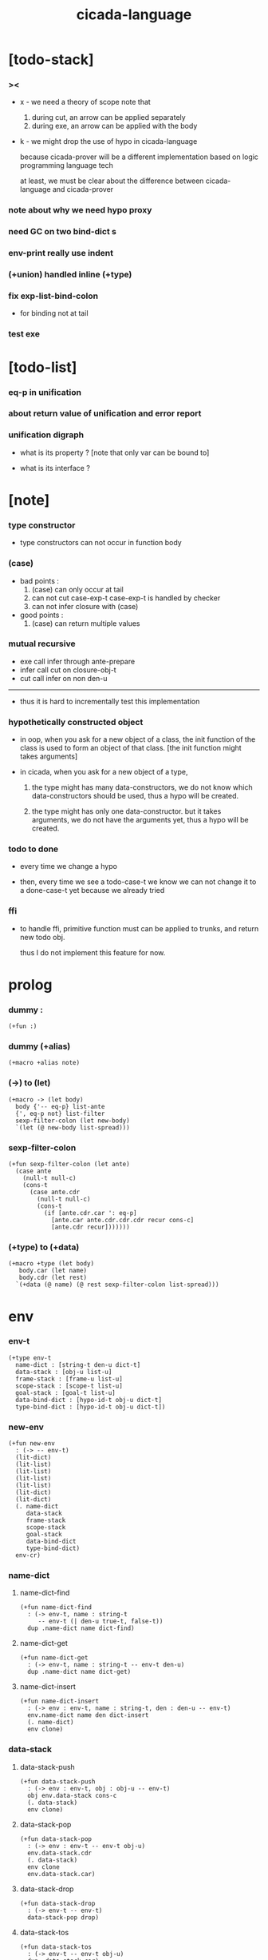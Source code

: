 #+property: tangle cicada-script.cs
#+title: cicada-language

* [todo-stack]

*** ><

    - x -
      we need a theory of scope
      note that
      1. during cut, an arrow can be applied separately
      2. during exe, an arrow can be applied with the body

    - k -
      we might drop the use of hypo in cicada-language

      because cicada-prover will be a different implementation
      based on logic programming language tech

      at least,
      we must be clear about the difference
      between cicada-language and cicada-prover

*** note about why we need hypo proxy

*** need GC on two bind-dict s

*** env-print really use indent

*** (+union) handled inline (+type)

*** fix exp-list-bind-colon

    - for binding not at tail

*** test exe

* [todo-list]

*** eq-p in unification

*** about return value of unification and error report

*** unification digraph

    - what is its property ?
      [note that only var can be bound to]

    - what is its interface ?

* [note]

*** type constructor

    - type constructors can not occur in function body

*** (case)

    - bad points :
      1. (case) can only occur at tail
      2. can not cut case-exp-t
         case-exp-t is handled by checker
      3. can not infer closure with (case)

    - good points :
      1. (case) can return multiple values

*** mutual recursive

    - exe call infer through ante-prepare
    - infer call cut on closure-obj-t
    - cut call infer on non den-u

    ------

    - thus it is hard to incrementally test this implementation

*** hypothetically constructed object

    - in oop,
      when you ask for a new object of a class,
      the init function of the class is used
      to form an object of that class.
      [the init function might takes arguments]

    - in cicada,
      when you ask for a new object of a type,

      1. the type might has many data-constructors,
         we do not know
         which data-constructors should be used,
         thus a hypo will be created.

      2. the type might has only one data-constructor.
         but it takes arguments,
         we do not have the arguments yet,
         thus a hypo will be created.

*** todo to done

    - every time we change a hypo

    - then, every time we see a todo-case-t
      we know we can not change it to a done-case-t yet
      because we already tried

*** ffi

    - to handle ffi,
      primitive function must can be applied to trunks,
      and return new todo obj.

      thus I do not implement this feature for now.

* prolog

*** dummy :

    #+begin_src cicada
    (+fun :)
    #+end_src

*** dummy (+alias)

    #+begin_src cicada
    (+macro +alias note)
    #+end_src

*** (->) to (let)

    #+begin_src cicada
    (+macro -> (let body)
      body {'-- eq-p} list-ante
      {', eq-p not} list-filter
      sexp-filter-colon (let new-body)
      `(let (@ new-body list-spread)))
    #+end_src

*** sexp-filter-colon

    #+begin_src cicada
    (+fun sexp-filter-colon (let ante)
      (case ante
        (null-t null-c)
        (cons-t
          (case ante.cdr
            (null-t null-c)
            (cons-t
              (if [ante.cdr.car ': eq-p]
                [ante.car ante.cdr.cdr.cdr recur cons-c]
                [ante.cdr recur]))))))
    #+end_src

*** (+type) to (+data)

    #+begin_src cicada
    (+macro +type (let body)
       body.car (let name)
       body.cdr (let rest)
      `(+data (@ name) (@ rest sexp-filter-colon list-spread)))
    #+end_src

* env

*** env-t

    #+begin_src cicada
    (+type env-t
      name-dict : [string-t den-u dict-t]
      data-stack : [obj-u list-u]
      frame-stack : [frame-u list-u]
      scope-stack : [scope-t list-u]
      goal-stack : [goal-t list-u]
      data-bind-dict : [hypo-id-t obj-u dict-t]
      type-bind-dict : [hypo-id-t obj-u dict-t])
    #+end_src

*** new-env

    #+begin_src cicada
    (+fun new-env
      : (-> -- env-t)
      (lit-dict)
      (lit-list)
      (lit-list)
      (lit-list)
      (lit-list)
      (lit-dict)
      (lit-dict)
      (. name-dict
         data-stack
         frame-stack
         scope-stack
         goal-stack
         data-bind-dict
         type-bind-dict)
      env-cr)
    #+end_src

*** name-dict

***** name-dict-find

      #+begin_src cicada
      (+fun name-dict-find
        : (-> env-t, name : string-t
           -- env-t (| den-u true-t, false-t))
        dup .name-dict name dict-find)
      #+end_src

***** name-dict-get

      #+begin_src cicada
      (+fun name-dict-get
        : (-> env-t, name : string-t -- env-t den-u)
        dup .name-dict name dict-get)
      #+end_src

***** name-dict-insert

      #+begin_src cicada
      (+fun name-dict-insert
        : (-> env : env-t, name : string-t, den : den-u -- env-t)
        env.name-dict name den dict-insert
        (. name-dict)
        env clone)
      #+end_src

*** data-stack

***** data-stack-push

      #+begin_src cicada
      (+fun data-stack-push
        : (-> env : env-t, obj : obj-u -- env-t)
        obj env.data-stack cons-c
        (. data-stack)
        env clone)
      #+end_src

***** data-stack-pop

      #+begin_src cicada
      (+fun data-stack-pop
        : (-> env : env-t -- env-t obj-u)
        env.data-stack.cdr
        (. data-stack)
        env clone
        env.data-stack.car)
      #+end_src

***** data-stack-drop

      #+begin_src cicada
      (+fun data-stack-drop
        : (-> env-t -- env-t)
        data-stack-pop drop)
      #+end_src

***** data-stack-tos

      #+begin_src cicada
      (+fun data-stack-tos
        : (-> env-t -- env-t obj-u)
        dup .data-stack.car)
      #+end_src

***** data-stack-n-pop

      #+begin_src cicada
      (+fun data-stack-n-pop
        : (-> env-t, number-t
           -- env-t, obj-u list-u)
        null-c data-stack-n-pop-to-list)

      (+fun data-stack-n-pop-to-list
        : (-> env-t, n : number-t, list : [obj-u list-u]
           -- env-t, obj-u list-u)
        (if [n 0 lteq-p]
          list
          [data-stack-pop list cons-c
           n dec swap recur]))
      #+end_src

***** data-stack-list-push

      #+begin_src cicada
      (+fun data-stack-list-push
        : (-> env-t, list : [obj-u list-u]
           -- env-t)
        (case list
          (null-t)
          (cons-t
            list.car data-stack-push
            list.cdr recur)))
      #+end_src

*** frame-stack

***** frame-stack-push

      #+begin_src cicada
      (+fun frame-stack-push
        : (-> env : env-t, frame : frame-u -- env-t)
        frame env.frame-stack cons-c
        (. frame-stack)
        env clone)
      #+end_src

***** frame-stack-pop

      #+begin_src cicada
      (+fun frame-stack-pop
        : (-> env : env-t -- env-t frame-u)
        env.frame-stack.cdr
        (. frame-stack)
        env clone
        env.frame-stack.car)
      #+end_src

***** frame-stack-drop

      #+begin_src cicada
      (+fun frame-stack-drop
        : (-> env-t -- env-t)
        frame-stack-pop drop)
      #+end_src

***** frame-stack-tos

      #+begin_src cicada
      (+fun frame-stack-tos
        : (-> env-t -- env-t frame-u)
        dup .frame-stack.car)
      #+end_src

*** frame

***** frame-u

      #+begin_src cicada
      (+union frame-u
        scoping-frame-t
        simple-frame-t)
      #+end_src

***** scoping-frame-t

      #+begin_src cicada
      (+type scoping-frame-t
        body-exp-list : [exp-u list-u]
        index : number-t)
      #+end_src

***** new-scoping-frame

      #+begin_src cicada
      (+fun new-scoping-frame
        : (-> body-exp-list : [exp-u list-u] -- scoping-frame-t)
        body-exp-list 0
        (. body-exp-list index)
        scoping-frame-cr)
      #+end_src

***** simple-frame-t

      #+begin_src cicada
      (+type simple-frame-t
        body-exp-list : [exp-u list-u]
        index : number-t)
      #+end_src

***** new-simple-frame

      #+begin_src cicada
      (+fun new-simple-frame
        : (-> body-exp-list : [exp-u list-u] -- simple-frame-t)
        body-exp-list 0
        (. body-exp-list index)
        simple-frame-cr)
      #+end_src

***** top-frame-finished-p

      #+begin_src cicada
      (+fun top-frame-finished-p
        : (-> env-t -- env-t bool-u)
        frame-stack-tos (let frame)
        frame.index frame.body-exp-list list-length eq-p)
      #+end_src

***** top-frame-next-exp

      #+begin_src cicada
      (+fun top-frame-next-exp
        : (-> env-t -- env-t exp-u)
        frame-stack-pop (let frame)
        frame.index inc
        (. index)
        frame clone
        frame-stack-push
        frame.body-exp-list frame.index list-ref)
      #+end_src

*** scope-stack

***** scope-stack-push

      #+begin_src cicada
      (+fun scope-stack-push
        : (-> env : env-t
              scope : scope-t
           -- env-t)
        scope env.scope-stack cons-c
        (. scope-stack)
        env clone)
      #+end_src

***** scope-stack-pop

      #+begin_src cicada
      (+fun scope-stack-pop
        : (-> env : env-t -- env-t scope-t)
        env.scope-stack.cdr
        (. scope-stack)
        env clone
        env.scope-stack.car)
      #+end_src

***** scope-stack-drop

      #+begin_src cicada
      (+fun scope-stack-drop
        : (-> env-t -- env-t)
        scope-stack-pop drop)
      #+end_src

***** scope-stack-tos

      #+begin_src cicada
      (+fun scope-stack-tos
        : (-> env-t -- env-t scope-t)
        dup .scope-stack.car)
      #+end_src

***** scope-stack-empty-p

      #+begin_src cicada
      (+fun scope-stack-empty-p
        : (-> env-t -- env-t bool-u)
        dup .scope-stack null-p)
      #+end_src

*** scope

***** scope-t

      #+begin_src cicada
      (+alias scope-t [string-t obj-u dict-t])
      #+end_src

***** new-scope

      #+begin_src cicada
      (+fun new-scope
        : (-> -- scope-t)
        (lit-dict))
      #+end_src

***** scope-get

      #+begin_src cicada
      (+fun scope-get
        : (-> scope-t
              string-t
           -- obj-u)
        dict-get)
      #+end_src

***** current-scope-get

      #+begin_src cicada
      (+fun current-scope-get
        : (-> env-t
              name : string-t
           -- env-t
              obj-u)
        scope-stack-tos name scope-get)
      #+end_src

***** scope-find

      #+begin_src cicada
      (+fun scope-find
        : (-> scope-t
              string-t
           -- (| obj-u true-t, false-t))
        dict-find)
      #+end_src

***** current-scope-find

      #+begin_src cicada
      (+fun current-scope-find
        : (-> env-t
              name : string-t
           -- env-t
              (| obj-u true-t, false-t))
        (if scope-stack-empty-p
          [false-c]
          [scope-stack-tos
           name scope-find]))
      #+end_src

***** scope-insert

      #+begin_src cicada
      (+fun scope-insert
        : (-> scope-t
              name : string-t
              obj : obj-u
           -- scope-t)
        name obj dict-insert)
      #+end_src

***** current-scope-insert

      #+begin_src cicada
      (+fun current-scope-insert
        : (-> env-t
              name : string-t
              obj : obj-u
           -- env-t)
        scope-stack-pop
        name obj scope-insert
        scope-stack-push)
      #+end_src

*** >< goal-stack

*** data-bind-dict

***** data-bind-dict-find

      #+begin_src cicada
      (+fun data-bind-dict-find
        : (-> env-t, hypo-id : hypo-id-t
           -- env-t (| obj-u true-t, false-t))
        dup .data-bind-dict hypo-id dict-find)
      #+end_src

***** data-bind-dict-insert

      #+begin_src cicada
      (+fun data-bind-dict-insert
        : (-> env : env-t
              hypo-id : hypo-id-t
              obj : obj-u
           -- env-t)
        env.data-bind-dict hypo-id obj dict-insert
        (. data-bind-dict)
        env clone)
      #+end_src

*** type-bind-dict

***** type-bind-dict-find

      #+begin_src cicada
      (+fun type-bind-dict-find
        : (-> env-t, hypo-id : hypo-id-t
           -- env-t (| obj-u true-t, false-t))
        dup .type-bind-dict hypo-id dict-find)
      #+end_src

***** type-bind-dict-insert

      #+begin_src cicada
      (+fun type-bind-dict-insert
        : (-> env : env-t
              hypo-id : hypo-id-t
              obj : obj-u
           -- env-t)
        env.type-bind-dict hypo-id obj dict-insert
        (. type-bind-dict)
        env clone)
      #+end_src

*** hypo-bind-dict

***** hypo-bind-dict-find

      #+begin_src cicada
      (+fun hypo-bind-dict-find
        : (-> env-t
              hypo : (| data-hypo-t, type-hypo-t)
           -- env-t
              (| obj-u true-t, false-t))
        (case hypo
          (data-hypo-t hypo.id data-bind-dict-find)
          (type-hypo-t hypo.id type-bind-dict-find)))
      #+end_src

***** hypo-bind-dict-insert

      #+begin_src cicada
      (+fun hypo-bind-dict-insert
        : (-> env-t
              hypo : (| data-hypo-t, type-hypo-t)
              obj : obj-u
           -- env-t)
        (case hypo
          (data-hypo-t hypo.id obj data-bind-dict-insert)
          (type-hypo-t hypo.id obj type-bind-dict-insert)))
      #+end_src

* exp

*** exp-u

    #+begin_src cicada
    (+union exp-u
      call-exp-t
      let-exp-t
      closure-exp-t
      arrow-exp-t
      apply-exp-t
      case-exp-t
      field-exp-t
      colon-exp-t
      double-colon-exp-t
      comma-exp-t
      type-tt-exp-t)
    #+end_src

*** call-exp-t

    #+begin_src cicada
    (+type call-exp-t
      name : string-t)
    #+end_src

*** let-exp-t

    #+begin_src cicada
    (+type let-exp-t
      name-list : [string-t list-u])
    #+end_src

*** closure-exp-t

    #+begin_src cicada
    (+type closure-exp-t
      body-exp-list : [exp-u list-u])
    #+end_src

*** arrow-exp-t

    #+begin_src cicada
    (+type arrow-exp-t
      ante-exp-list : [exp-u list-u]
      succ-exp-list : [exp-u list-u])
    #+end_src

*** apply-exp-t

    #+begin_src cicada
    (+type apply-exp-t)
    #+end_src

*** case-exp-t

    #+begin_src cicada
    (+type case-exp-t
      arg-exp-list : [exp-u list-u]
      closure-exp-dict : [string-t closure-exp-t dict-t])
    #+end_src

*** field-exp-t

    #+begin_src cicada
    (+type field-exp-t
      field-name : string-t)
    #+end_src

*** colon-exp-t

    #+begin_src cicada
    (+type colon-exp-t
      name : string-t
      type-exp-list : [exp-u list-u])
    #+end_src

*** double-colon-exp-t

    #+begin_src cicada
    (+type double-colon-exp-t
      name : string-t
      type-exp-list : [exp-u list-u])
    #+end_src

*** comma-exp-t

    #+begin_src cicada
    (+type comma-exp-t)
    #+end_src

*** type-tt-exp-t

    #+begin_src cicada
    (+type type-tt-exp-t)
    #+end_src

* den

*** den-u

    #+begin_src cicada
    (+union den-u
      fun-den-t
      data-cons-den-t
      type-cons-den-t
      union-cons-den-t)
    #+end_src

*** fun-den-t

    #+begin_src cicada
    (+type fun-den-t
      name : string-t
      type-arrow-exp : arrow-exp-t
      body-exp-list : [exp-u list-u])
    #+end_src

*** data-cons-den-t

    #+begin_src cicada
    (+type data-cons-den-t
      name : string-t
      type-arrow-exp : arrow-exp-t
      cons-arrow-exp : arrow-exp-t)
    #+end_src

*** type-cons-den-t

    #+begin_src cicada
    (+type type-cons-den-t
      name : string-t
      type-arrow-exp : arrow-exp-t
      cons-arrow-exp : arrow-exp-t)
    #+end_src

*** union-cons-den-t

    #+begin_src cicada
    (+type union-cons-den-t
      name : string-t
      type-arrow-exp : arrow-exp-t
      sub-name-list : [string-t list-u])
    #+end_src

* obj

*** obj-u

    #+begin_src cicada
    (+union obj-u
      data-obj-t data-type-t
      union-type-t
      type-type-t
      closure-obj-t arrow-type-t
      data-hypo-t type-hypo-t)
    #+end_src

*** data-obj-t

    #+begin_src cicada
    (+type data-obj-t
      data-type : data-type-t
      field-obj-dict : [string-t obj-u dict-t])
    #+end_src

*** data-type-t

    #+begin_src cicada
    (+type data-type-t
      name : string-t
      field-obj-dict : [string-t obj-u dict-t])
    #+end_src

*** union-type-t

    #+begin_src cicada
    (+type union-type-t
      name : string-t
      field-obj-dict : [string-t obj-u dict-t])
    #+end_src

*** type-type-t

    #+begin_src cicada
    (+type type-type-t
      level : number-t)
    #+end_src

*** closure-obj-t

    #+begin_src cicada
    (+type closure-obj-t
      scope : scope-t
      body-exp-list : [exp-u list-u])
    #+end_src

*** arrow-type-t

    #+begin_src cicada
    (+type arrow-type-t
      ante-type-list : [obj-u list-u]
      succ-type-list : [obj-u list-u])
    #+end_src

*** data-hypo-t

    #+begin_src cicada
    (+type data-hypo-t
      id : hypo-id-t)
    #+end_src

*** type-hypo-t

    #+begin_src cicada
    (+type type-hypo-t
      id : hypo-id-t)
    #+end_src

*** hypo-id-t

    #+begin_src cicada
    (+type hypo-id-t
      string : string-t)
    #+end_src

* exe

*** exe

    #+begin_src cicada
    (+fun exe
      : (-> env-t exp-u -- env-t)
      (case dup
        (call-exp-t call-exp-exe)
        (let-exp-t let-exp-exe)
        (closure-exp-t closure-exp-exe)
        (arrow-exp-t arrow-exp-exe)
        (apply-exp-t apply-exp-exe)
        (case-exp-t case-exp-exe)
        (field-exp-t field-exp-exe)
        (colon-exp-t colon-exp-exe)
        (double-colon-exp-t double-colon-exp-exe)
        (comma-exp-t comma-exp-exe)
        (type-tt-exp-t type-tt-exp-exe)))
    #+end_src

*** call-exp-exe

    #+begin_src cicada
    (+fun call-exp-exe
      : (-> env-t, exp : call-exp-t -- env-t)
      (if [exp.name current-scope-find]
        (begin (let obj)
          (if (or [obj data-hypo-p]
                  [obj type-hypo-p])
            (if [obj hypo-bind-dict-find]
              [data-stack-push]
              [obj data-stack-push])
            [obj data-stack-push]))
        (if [exp.name name-dict-find]
          [den-exe]
          ["- call-exp-exe fail" p nl
           "  unknown name : " p exp.name p nl
           error])))
    #+end_src

*** den-exe

***** den-exe

      #+begin_src cicada
      (+fun den-exe
        : (-> env-t den-u -- env-t)
        (case dup
          (fun-den-t fun-den-exe)
          (data-cons-den-t data-cons-den-exe)
          (type-cons-den-t type-cons-den-exe)
          (union-cons-den-t union-cons-den-exe)))
      #+end_src

***** fun-den-exe

      #+begin_src cicada
      (+fun fun-den-exe
        : (-> env-t, den : fun-den-t -- env-t)
        new-scope scope-stack-push
        den.type-arrow-exp exp-collect-one drop
        den.type-arrow-exp.ante-exp-list exp-list-bind-colon
        den.body-exp-list new-scoping-frame frame-stack-push)
      #+end_src

***** exp-list-bind-colon

      #+begin_src cicada
      (+fun exp-list-bind-colon
        : (-> env-t
              exp-list : [exp-u list-u]
           -- env-t)
        exp-list
        {colon-exp-p} list-filter
        list-reverse
        {exp-bind-colon} list-for-each)
      #+end_src

***** exp-bind-colon

      #+begin_src cicada
      (+fun exp-bind-colon
        : (-> env-t
              exp : exp-u
           -- env-t)
        exp.name current-scope-get (let data-hypo)
        data-stack-pop data-hypo
        swap hypo-bind-dict-insert)
      #+end_src

***** data-cons-den-exe

      #+begin_src cicada
      (+fun data-cons-den-exe
        : (-> env-t, den : data-cons-den-t -- env-t)
        den.type-arrow-exp exp-collect-one drop
        den.cons-arrow-exp.succ-exp-list
        exp-list-collect-one
        (let data-type)
        den.cons-arrow-exp.ante-exp-list new-field-obj-dict
        data-type
        (. field-obj-dict data-type)
        data-obj-cr
        data-stack-push)
      #+end_src

***** type-cons-den-exe

      #+begin_src cicada
      (+fun type-cons-den-exe
        : (-> env-t, den : type-cons-den-t -- env-t)
        den.type-arrow-exp.ante-exp-list new-field-obj-dict
        den.name
        (. field-obj-dict name)
        data-type-cr
        data-stack-push)
      #+end_src

***** union-cons-den-exe

      #+begin_src cicada
      (+fun union-cons-den-exe
        : (-> env-t, den : union-cons-den-t -- env-t)
        den.type-arrow-exp.ante-exp-list new-field-obj-dict
        den.name
        (. field-obj-dict name)
        union-type-cr
        data-stack-push)
      #+end_src

***** new-field-obj-dict

      #+begin_src cicada
      (+fun new-field-obj-dict
        : (-> env-t
              ante-exp-list : [exp-u list-u]
           -- env-t, string-t obj-u dict-t)
        new-dict ante-exp-list
        ante-exp-list-merge-fields)
      #+end_src

***** ante-exp-list-merge-fields

      #+begin_src cicada
      (+fun ante-exp-list-merge-fields
        : (-> env-t
              field-obj-dict : [string-t obj-u dict-t]
              ante-exp-list : [exp-u list-u]
           -- env-t, string-t obj-u dict-t)
        (case ante-exp-list
          (null-t field-obj-dict)
          (cons-t
            (case ante-exp-list.car
              (colon-exp-t
                data-stack-pop (let obj)
                field-obj-dict
                ante-exp-list.car.name
                obj dict-insert
                ante-exp-list.cdr recur)
              (else
                field-obj-dict
                ante-exp-list.cdr recur)))))
      #+end_src

*** let-exp-exe

    #+begin_src cicada
    (+fun let-exp-exe
      : (-> env-t, exp : let-exp-t -- env-t)
      exp.name-list list-reverse
      let-exp-exe-loop)
    #+end_src

*** let-exp-exe-loop

    #+begin_src cicada
    (+fun let-exp-exe-loop
      : (-> env-t, name-list : [string-t list-u] -- env-t)
      (case name-list
        (null-t)
        (cons-t
          data-stack-pop (let obj)
          scope-stack-pop
          name-list.car obj scope-insert
          scope-stack-push
          name-list.cdr recur)))
    #+end_src

*** closure-exp-exe

    #+begin_src cicada
    (+fun closure-exp-exe
      : (-> env-t, exp : closure-exp-t -- env-t)
      scope-stack-tos
      exp.body-exp-list
      (. scope body-exp-list)
      closure-obj-cr
      data-stack-push)
    #+end_src

*** arrow-exp-exe

    #+begin_src cicada
    (+fun arrow-exp-exe
      : (-> env-t, exp : arrow-exp-t -- env-t)
      ;; calling collect-many
      ;;   might effect current scope
      exp.ante-exp-list exp-list-collect-many (let ante-type-list)
      exp.succ-exp-list exp-list-collect-many (let succ-type-list)
      ante-type-list succ-type-list
      arrow-type-c
      data-stack-push)
    #+end_src

*** apply-exp-exe

    #+begin_src cicada
    (+fun apply-exp-exe
      : (-> env-t, exp : apply-exp-t -- env-t)
      apply-exp-ins)
    #+end_src

*** apply-exp-ins

    #+begin_src cicada
    (+fun apply-exp-ins
      : (-> env-t -- env-t)
      data-stack-pop (let obj)
      (case obj
        (closure-obj-t
          obj.scope scope-stack-push
          obj.body-exp-list new-scoping-frame frame-stack-push)))
    #+end_src

*** case-exp-exe

    #+begin_src cicada
    (+fun case-exp-exe
      : (-> env-t, exp : case-exp-t -- env-t)
      ;; calling collect-one
      ;;   might effect current scope
      exp.arg-exp-list exp-list-collect-one (let obj)
      ;; "- case-exp-exe" p nl
      ;; "  obj : " p obj p nl
      (case obj
        (data-obj-t
          exp.closure-exp-dict
          obj.data-type.name dict-get
          closure-exp-exe
          apply-exp-ins)))
    #+end_src

*** field-exp-exe

    #+begin_src cicada
    (+fun field-exp-exe
      : (-> env-t, exp : field-exp-t -- env-t)
      data-stack-pop (let obj)
      (case obj
        (data-obj-t
          obj.field-obj-dict
          exp.field-name dict-get
          data-stack-push)))
    #+end_src

*** colon-exp-exe

    #+begin_src cicada
    (+fun colon-exp-exe
      : (-> env-t, exp : colon-exp-t -- env-t)
      exp.type-exp-list exp-list-collect-one (let type)
      exp.name generate-hypo-id (let hypo-id)
      hypo-id type type-bind-dict-insert
      exp.name hypo-id data-hypo-c current-scope-insert
      type data-stack-push)
    #+end_src

*** double-colon-exp-exe

    #+begin_src cicada
    (+fun double-colon-exp-exe
      : (-> env-t double-colon-exp-t -- env-t)
      colon-exp-exe
      data-stack-drop)
    #+end_src

*** counter-t

    #+begin_src cicada
    (+type counter-t
      number : number-t)
    #+end_src

*** new-counter

    #+begin_src cicada
    (+fun new-counter
      : (-> -- counter-t)
      0 counter-c)
    #+end_src

*** counter-inc

    #+begin_src cicada
    (+fun counter-inc
      : (-> counter-t --)
      dup .number inc
      swap .number!)
    #+end_src

*** counter-number

    #+begin_src cicada
    (+fun counter-number
      : (-> counter-t -- number-t)
      .number)
    #+end_src

*** generate-hypo-id

    #+begin_src cicada
    (+var hypo-id-counter new-counter)

    (+fun generate-hypo-id
      : (-> env-t, base-name : string-t
         -- env-t, hypo-id-t)
      hypo-id-counter counter-number repr (let postfix)
      hypo-id-counter counter-inc
      base-name postfix string-append hypo-id-c)
    #+end_src

*** comma-exp-exe

    #+begin_src cicada
    (+fun comma-exp-exe
      : (-> env-t comma-exp-t -- env-t)
      drop)
    #+end_src

*** type-tt-exp-exe

    #+begin_src cicada
    (+fun type-tt-exp-exe
      : (-> env-t type-tt-exp-t -- env-t)
      drop
      2 type-type-c
      data-stack-push)
    #+end_src

* run

*** run-one-step

    #+begin_src cicada
    (+fun run-one-step
      : (-> env-t -- env-t)
      (if top-frame-finished-p
        (case frame-stack-pop
          (scoping-frame-t scope-stack-drop)
          (simple-frame-t))
        [top-frame-next-exp exe]))
    #+end_src

*** run-with-base

    #+begin_src cicada
    (+fun run-with-base
      : (-> env-t, base : number-t -- env-t)
      (unless [dup .frame-stack list-length base eq-p]
        run-one-step base recur))
    #+end_src

*** exp-list-run

    #+begin_src cicada
    (+fun exp-list-run
      : (-> env-t, exp-list : [exp-u list-u] -- env-t)
      dup .frame-stack list-length (let base)
      exp-list new-simple-frame frame-stack-push
      base run-with-base)
    #+end_src

*** exp-run

    #+begin_src cicada
    (+fun exp-run
      : (-> env-t, exp-u -- env-t)
      null-c cons-c exp-list-run)
    #+end_src

* collect

*** exp-list-collect-many

    #+begin_src cicada
    (+fun exp-list-collect-many
      : (-> env-t, exp-list : [exp-u list-u]
         -- env-t, obj-u list-u)
      dup .data-stack list-length (let old)
      exp-list exp-list-run
      dup .data-stack list-length (let new)
      new old sub data-stack-n-pop)
    #+end_src

*** exp-list-collect-one

    #+begin_src cicada
    (+fun exp-list-collect-one
      : (-> env-t, exp-list : [exp-u list-u]
         -- env-t, obj-u)
      exp-list exp-list-run
      data-stack-pop)
    #+end_src

*** exp-collect-one

    #+begin_src cicada
    (+fun exp-collect-one
      : (-> env-t, exp : exp-u
         -- env-t, obj-u)
      exp null-c cons-c exp-list-run
      data-stack-pop)
    #+end_src

* cut

*** cut

    #+begin_src cicada
    (+fun cut
      : (-> env-t exp-u -- env-t)
      (case dup
        (call-exp-t call-exp-cut)
        (let-exp-t let-exp-cut)
        (closure-exp-t closure-exp-cut)
        (arrow-exp-t arrow-exp-cut)
        (apply-exp-t apply-exp-cut)
        (case-exp-t case-exp-cut)
        (field-exp-t field-exp-cut)
        (colon-exp-t colon-exp-cut)
        (double-colon-exp-t double-colon-exp-cut)))
    #+end_src

*** call-exp-cut

    #+begin_src cicada
    (+fun call-exp-cut
      : (-> env-t, exp : call-exp-t -- env-t)
      exp.name name-dict-get den-cut)
    #+end_src

*** den-cut

***** den-cut

      #+begin_src cicada
      (+fun den-cut
        : (-> env-t den-u -- env-t)
        (case dup
          (fun-den-t fun-den-cut)
          (type-cons-den-t type-cons-den-cut)
          (union-cons-den-t union-cons-den-cut)))
      #+end_src

***** fun-den-cut

      #+begin_src cicada
      (+fun fun-den-cut
        : (-> env-t, den : fun-den-t -- env-t)
        den.type-arrow-exp arrow-exp-cut-apply)
      #+end_src

***** arrow-exp-cut-apply

      #+begin_src cicada
      (+fun arrow-exp-cut-apply
        : (-> env-t, arrow-exp : arrow-exp-t -- env-t)
        ;; must create a new scope
        ;;   before creating an arrow-type
        ;; because creating an arrow-type
        ;;   might effect current scope
        new-scope scope-stack-push
        arrow-exp exp-collect-one (let arrow-type)
        arrow-type.ante-type-list ante-type-list-unify
        arrow-type.succ-type-list data-stack-list-push
        scope-stack-drop)
      #+end_src

***** >< ante-type-list-unify

      #+begin_src cicada
      (+fun ante-type-list-unify
        : (-> env-t, ante-type-list : [obj-u list-u] -- env-t)
        )
      #+end_src

***** ><><>< type-cons-den-cut

      #+begin_src cicada
      (+fun type-cons-den-cut
        : (-> env-t, den : type-cons-den-t -- env-t)
        )
      #+end_src

***** ><><>< union-cons-den-cut

      #+begin_src cicada
      (+fun union-cons-den-cut
        : (-> env-t, den : union-cons-den-t -- env-t)
        )
      #+end_src

*** let-exp-cut

*** closure-exp-cut

*** arrow-exp-cut

*** apply-exp-cut

*** case-exp-cut

*** construct-exp-cut

*** field-exp-cut

*** colon-exp-cut

*** double-colon-exp-cut

* infer

*** infer

    #+begin_src cicada
    (+fun infer
      : (-> env-t obj-u -- obj-u env-t)
      (case dup
        (data-obj-t data-obj-infer)
        (closure-obj-t closure-obj-infer)
        ;; ><><><
        (obj-u type-infer)))
    #+end_src

*** data-obj-infer

*** closure-obj-infer

*** type-infer

* unfiy

* cover

* check

* sexp

*** sexp-u

    #+begin_src cicada
    (+alias sexp-u (| string-t, sexp-u list-u))
    #+end_src

* pass

*** sexp-list-pass

    #+begin_src cicada
    (+fun sexp-list-pass
      : (-> sexp-u list-u -- sexp-u list-u)
      ;; the order matters
      {sexp-pass-for-recur} list-map
      sexp-list-remove-infix-notation
      sexp-list-expand-multi-bind
      {sexp-pass-for-arrow} list-map
      sexp-list-pass-to-break-dot-string)
    #+end_src

*** sexp-pass-for-recur

    #+begin_src cicada
    (+fun sexp-pass-for-recur
      : (-> sexp : sexp-u -- sexp-u)
      (if (and [sexp cons-p]
               [sexp.car '+fun eq-p])
        [sexp.cdr.car (let name)
         sexp.cdr.cdr (let body)
         (lit-list sexp.car name)
         body name sexp-substitute-recur
         list-append]
        sexp))

    (+fun sexp-substitute-recur
      : (-> sexp : sexp-u, name : string-t -- sexp-u)
      (cond
        (and [sexp string-p] [sexp "recur" eq-p]) name
        [sexp cons-p] [sexp.car name recur
                       sexp.cdr name recur cons-c]
        else sexp))
    #+end_src

*** sexp-list-remove-infix-notation

    - <sexp> : <sexp> => (: <sexp> <sexp>)

    #+begin_src cicada
    (+fun sexp-list-remove-infix-notation
      : (-> sexp-list : [sexp-u list-u] -- sexp-u list-u)
      (cond [sexp-list list-length 3 lt-p]
            [sexp-list {sexp-remove-infix-notation} list-map]

            (or [sexp-list.cdr.car ': eq-p]
                [sexp-list.cdr.car ':: eq-p])
            [sexp-list.cdr.cdr.cdr recur
             (lit-list
              sexp-list.cdr.car
              sexp-list.car sexp-remove-infix-notation
              sexp-list.cdr.cdr.car sexp-remove-infix-notation)
             swap cons-c]

            else
            [sexp-list.cdr recur
             sexp-list.car sexp-remove-infix-notation
             swap cons-c]))

    (+fun sexp-remove-infix-notation
      : (-> sexp-u -- sexp-u)
      dup cons-p (bool-when sexp-list-remove-infix-notation))
    #+end_src

*** sexp-list-expand-multi-bind

    - (: [m n] nat-u) => (: n nat-u) (: n nat-u)

    #+begin_src cicada
    (+fun sexp-list-expand-multi-bind
      : (-> sexp-list : [sexp-u list-u] -- sexp-u list-u)
      (case sexp-list
        (null-t null-c)
        (cons-t
          (cond
            [sexp-list.car multi-bind-colon-sexp-p]
            [sexp-list.car colon-sexp-head (let head)
             sexp-list.car colon-sexp-type (let type)
             sexp-list.car colon-sexp-multi-bind-list
             {(let name) `((@ head name type))} list-map
             sexp-list.cdr recur
             list-append]
            else
            [sexp-list.cdr recur
             sexp-list.car sexp-expand-multi-bind
             swap cons-c]))))

    (+fun sexp-expand-multi-bind
      : (-> sexp-u -- sexp-u)
      dup cons-p (bool-when sexp-list-expand-multi-bind))

    (+fun colon-sexp-p
      : (-> sexp : sexp-u -- bool-u)
      (and [sexp cons-p]
           (or [sexp.car ': eq-p]
               [sexp.car ':: eq-p])))

    (+fun multi-bind-colon-sexp-p
      : (-> sexp : sexp-u -- bool-u)
      (and [sexp colon-sexp-p]
           [sexp.cdr.car cons-p]
           [sexp.cdr.car.car 'begin eq-p]))

    (+fun colon-sexp-multi-bind-list
      : (-> sexp : sexp-u -- string-t list-u)
      sexp.cdr.car
      .cdr)

    (+fun colon-sexp-head
      : (-> sexp : sexp-u -- sexp-u)
      sexp.car)

    (+fun colon-sexp-type
      : (-> sexp : sexp-u -- sexp-u)
      sexp.cdr.cdr.car)
    #+end_src

*** sexp-pass-for-arrow

    - (-> ... -- ...) => (arrow (...) (...))

    #+begin_src cicada
    (+fun sexp-pass-for-arrow
      : (-> sexp : sexp-u -- sexp-u)
      (case sexp
        (cons-t
          (if [sexp.car '-> eq-p]
            [sexp.cdr {'-- eq-p} list-split-to-two (let ante succ)
             `(arrow (@ ante {recur} list-map)
                     (@ succ.cdr {recur} list-map))]
            [sexp {recur} list-map]))
        (else sexp)))
    #+end_src

*** sexp-list-pass-to-break-dot-string

    #+begin_src cicada
    (+fun sexp-list-pass-to-break-dot-string
      : (-> sexp-list : [sexp-u list-u] -- sexp-u list-u)
      (case sexp-list
        (null-t null-c)
        (cons-t
          (cond
            (and [sexp-list.car string-p]
                 [sexp-list.car dot-string-p])
            [sexp-list.car '. string-split-by-char (let name-list)
             name-list.cdr {'. swap string-append} list-map
             name-list.car swap cons-c
             sexp-list.cdr recur
             list-append]
            else
            [sexp-list.cdr recur
             sexp-list.car sexp-pass-to-break-dot-string
             swap cons-c]))))

    (+fun sexp-pass-to-break-dot-string
      : (-> sexp-u -- sexp-u)
      dup cons-p (bool-when sexp-list-pass-to-break-dot-string))

    (+fun dot-string-p
      : (-> string : string-u -- bool-u)
      (and [string string-head '. eq-p not]
           [string string-last '. eq-p not]
           [string '. string-member-p]))
    #+end_src

* parse

*** parse-den

***** parse-den

      #+begin_src cicada
      (+fun parse-den
        : (-> sexp : sexp-u -- den-u)
        sexp.car (let head)
        sexp.cdr (let body)
        (cond
          [head '+fun eq-p] [body parse-fun-den]
          [head '+type eq-p] [body parse-type-cons-den]
          [head '+union eq-p] [body parse-union-cons-den]
          else error))
      #+end_src

***** parse-fun-den

      #+begin_src cicada
      (+fun parse-fun-den
        : (-> body : [sexp-u list-u] -- den-u)
        body.car parse-exp (let colon-exp)
        body.cdr {parse-exp} list-map (let body-exp-list)
        colon-exp.name (let name)
        colon-exp.type-exp-list.car (let type-exp)
        (case type-exp
          (arrow-exp-t type-exp)
          (else (lit-list) (lit-list type-exp) arrow-exp-c))
        (let type-arrow-exp)
        name type-arrow-exp body-exp-list fun-den-c)
      #+end_src

***** parse-type-cons-den

      #+begin_src cicada
      (+fun parse-type-cons-den
        : (-> body : [sexp-u list-u] -- den-u)
        body.car parse-exp (let colon-exp)
        body.cdr {parse-exp} list-map .car (let cons-arrow-exp)
        colon-exp.name (let name)
        colon-exp.type-exp-list.car (let type-exp)
        (case type-exp
          (arrow-exp-t type-exp)
          (else (lit-list) (lit-list type-exp) arrow-exp-c))
        (let type-arrow-exp)
        name type-arrow-exp cons-arrow-exp type-cons-den-c)
      #+end_src

***** parse-union-cons-den

      #+begin_src cicada
      (+fun parse-union-cons-den
        : (-> body : [sexp-u list-u] -- den-u)
        body.car parse-exp (let colon-exp)
        body.cdr (let sub-name-list)
        colon-exp.name (let name)
        colon-exp.type-exp-list.car (let type-exp)
        (case type-exp
          (arrow-exp-t type-exp)
          (else (lit-list) (lit-list type-exp) arrow-exp-c))
        (let type-arrow-exp)
        name type-arrow-exp sub-name-list union-cons-den-c)
      #+end_src

*** parse-exp

    #+begin_src cicada
    (+fun parse-exp
      : (-> sexp : sexp-u -- exp-u)
      (if [sexp string-p]
        [sexp string-parse-exp]
        [sexp.car (let head)
         sexp.cdr (let body)
         (cond
           [head 'let eq-p]
           [body {recur} list-map let-exp-c]

           [head 'closure eq-p]
           [body {recur} list-map closure-exp-c]

           [head 'arrow eq-p]
           [body list-spread
            {recur} list-map swap
            {recur} list-map swap
            arrow-exp-c]

           [head 'case eq-p]
           [new-dict
            body.cdr
            {(let clause)
             clause.cdr {recur} list-map closure-exp-c
             clause.car swap dict-insert}
            list-for-each
            (lit-list body.car recur)
            swap case-exp-c]

           [head ': eq-p]
           [body.car
            body.cdr {recur} list-map
            colon-exp-c]

           [head ':: eq-p]
           [body.car
            body.cdr {recur} list-map
            double-colon-exp-c]

           else error)]))
    #+end_src

*** string-parse-exp

    #+begin_src cicada
    (+fun string-parse-exp
      : (-> string : string-u -- exp-u)
      (cond
        [string 'apply eq-p]
        [apply-exp-c]

        [string 'type-tt eq-p]
        [type-tt-exp-c]

        [string ', eq-p]
        [comma-exp-c]

        [string field-string-p]
        [string field-string->field-name field-exp-c]

        [string name-string-p]
        [string call-exp-c]

        else
        [error]))


    (+fun field-string-p
      : (-> string-u -- bool-u)
      string-head '. eq-p)

    (+fun field-string->field-name
      : (-> string-u -- string-u)
      string-tail)

    (+fun name-string-p
      : (-> string : string-u -- bool-u)
      string '. string-member-p not)
    #+end_src

* eval

*** top-sexp-list-eval

    #+begin_src cicada
    (+fun top-sexp-list-eval
      : (-> env-t, sexp-list : [sexp-u list-u] -- env-t)
      (case sexp-list
        (null-t)
        (cons-t
          sexp-list.car top-sexp-eval
          sexp-list.cdr recur)))
    #+end_src

*** top-sexp-eval

    #+begin_src cicada
    (+fun top-sexp-eval
      : (-> env-t, sexp : sexp-u -- env-t)
      (cond
        [sexp sexp-den-p]
        [sexp parse-den den-define]
        else [sexp parse-exp exp-run]))
    #+end_src

*** den-define

    #+begin_src cicada
    (+fun den-define
      : (-> env-t, den : den-u -- env-t)
      (case den
        (fun-den-t den.name den name-dict-insert)
        (type-cons-den-t den.name den name-dict-insert
          den.name
          dup string-length dec dec
          0 swap string-slice
          "-c" string-append
          den.type-arrow-exp
          den.cons-arrow-exp
          data-cons-den-c
          dup .name swap name-dict-insert)
        (union-cons-den-t den.name den name-dict-insert)))
    #+end_src

*** sexp-den-p

    #+begin_src cicada
    (+fun sexp-den-p
      : (-> sexp : sexp-u -- bool-u)
      (and [sexp cons-p]
           (or [sexp.car '+fun eq-p]
               [sexp.car '+type eq-p]
               [sexp.car '+union eq-p])))
    #+end_src

* interface

*** (cicada-language)

    #+begin_src cicada
    (+macro cicada-language
      (-> body : [sexp-u list-u] -- sexp-u)
      `(begin
         new-env (quote (@ body))
         sexp-list-pass
         top-sexp-list-eval))
    #+end_src

*** env-print

***** env-print

      #+begin_src cicada
      (+fun env-print
        : (-> env-t -- env-t)
        name-dict-print
        goal-stack-print
        ;; data-bind-dict-print
        ;; type-bind-dict-print
        scope-stack-print
        frame-stack-print
        data-stack-print)
      #+end_src

***** name-dict-print

      #+begin_src cicada
      (+fun name-dict-print
        : (-> env-t -- env-t)
        "- name-dict : " p nl
        dup .name-dict
        {(let key den)
         "  " p den den-print nl}
        dict-for-each
        nl)
      #+end_src

***** data-stack-print

      #+begin_src cicada
      (+fun data-stack-print
        : (-> env-t -- env-t)
        "- data-stack : " p nl
        dup .data-stack list-reverse
        {"  " p obj-print nl}
        list-for-each
        nl)
      #+end_src

***** frame-stack-print

      #+begin_src cicada
      (+fun frame-stack-print
        : (-> env-t -- env-t)
        "- frame-stack : " p nl
        dup .frame-stack
        {"  " p p nl}
        list-for-each
        nl)
      #+end_src

***** scope-stack-print

      #+begin_src cicada
      (+fun scope-stack-print
        : (-> env-t -- env-t)
        "- scope-stack : " p nl
        dup .scope-stack
        {"  " p p nl}
        list-for-each
        nl)
      #+end_src

***** >< goal-stack-print

      #+begin_src cicada
      (+fun goal-stack-print
        : (-> env-t -- env-t)
        ;; "- goal-stack : " p nl
        )
      #+end_src

***** data-bind-dict-print

      #+begin_src cicada
      (+fun data-bind-dict-print
        : (-> env-t -- env-t)
        "- data-bind-dict : " p nl
        dup .data-bind-dict
        {(let hypo-id obj)
         "  " p hypo-id.string p
         " = " p obj obj-print nl}
        dict-for-each
        nl)
      #+end_src

***** type-bind-dict-print

      #+begin_src cicada
      (+fun type-bind-dict-print
        : (-> env-t -- env-t)
        "- type-bind-dict : " p nl
        dup .type-bind-dict
        {(let hypo-id obj)
         "  " p hypo-id.string p
         " = " p obj obj-print nl}
        dict-for-each
        nl)
      #+end_src

*** obj-print

***** obj-print

      #+begin_src cicada
      (+fun obj-print
        : (-> env-t, obj : obj-u -- env-t)
        (case obj
          (data-obj-t
            obj.field-obj-dict obj.data-type.name
            dup string-length 2 sub string-take
            "-c" string-append
            cons-print)
          (data-type-t
            obj.field-obj-dict obj.name cons-print)
          (union-type-t
            obj.field-obj-dict obj.name cons-print)
          (type-type-t
            (cond [obj.level 2 eq-p] ["type-tt" p]
                  [obj.level 3 eq-p] ["type-ttt" p]
                  [else] ["type-<" p obj.level p ">" p]))
          (closure-obj-t obj p)
          (arrow-type-t obj p)
          (data-hypo-t obj p)
          (type-hypo-t obj p)))
      #+end_src

***** cons-print

      #+begin_src cicada
      (+fun cons-print
        : (-> env-t
              dict : [string-t obj-u dict-t]
              name : string-t
           -- env-t)
        (unless [dict dict-empty-p]
          name name-dict-get cons-den->field-name-list
          {dict swap dict-get obj-print " " p}
          list-for-each)
        name p)
      #+end_src

***** cons-den->field-name-list

      #+begin_src cicada
      (+fun cons-den->field-name-list
        : (-> cons-den : den-u -- string-t list-u)
        (case cons-den
          (data-cons-den-t
            cons-den.cons-arrow-exp.ante-exp-list
            exp-list->field-name-list)
          (type-cons-den-t
            cons-den.type-arrow-exp.ante-exp-list
            exp-list->field-name-list)
          (union-cons-den-t
            cons-den.type-arrow-exp.ante-exp-list
            exp-list->field-name-list)))
      #+end_src

***** exp-list->field-name-list

      #+begin_src cicada
      (+fun exp-list->field-name-list
        : (-> exp-list : [exp-u list-u] -- string-t list-u)
        (case exp-list
          (null-t null-c)
          (cons-t
            (case exp-list.car
              (colon-exp-t
                exp-list.car.name
                exp-list.cdr recur
                cons-c)
              (else
                exp-list.cdr recur)))))
      #+end_src

*** den-print

***** den-print

      #+begin_src cicada
      (+fun den-print
        : (-> env-t, den : den-u -- env-t)
        (case den
          (fun-den-t
            "+fun " p den.name p nl
            den.type-arrow-exp type-arrow-exp-print-for-den
            "   " p den.body-exp-list
            exp-list-print nl)
          (data-cons-den-t
            "+data-cons " p den.name p nl
            den.cons-arrow-exp type-arrow-exp-print-for-den)
          (type-cons-den-t
            "+type-cons " p den.name p nl
            den.type-arrow-exp type-arrow-exp-print-for-den)
          (union-cons-den-t
            "+union-cons " p den.name p nl
            den.type-arrow-exp type-arrow-exp-print-for-den)))
      #+end_src

***** type-arrow-exp-print-for-den

      #+begin_src cicada
      (+fun type-arrow-exp-print-for-den
        : (-> type-arrow-exp : arrow-exp-t --)
        "   : -> " p
        type-arrow-exp.ante-exp-list
        exp-list-print
        nl
        "     -- " p
        type-arrow-exp.succ-exp-list
        exp-list-print
        nl)
      #+end_src

*** exp-print

    #+begin_src cicada
    (+fun exp-print
      : (-> exp : exp-u --)
      (case exp
        (call-exp-t
          exp.name p)
        (let-exp-t
          exp.name-list p)
        (closure-exp-t
          ;; ><><><
          exp p)
        (arrow-exp-t
          ;; ><><><
          exp p)
        (apply-exp-t
          "apply" p)
        (case-exp-t
          "case " p exp.arg-exp-list exp-list-print nl
          exp.closure-exp-dict
          {(let name closure-exp)
           "    " p name p " " p
           closure-exp.body-exp-list exp-list-print nl}
          dict-for-each)
        (field-exp-t
          "." p exp.field-name p)
        (colon-exp-t
          "(: " p exp.name p " " p
          exp.type-exp-list exp-list-print ")" p)
        (double-colon-exp-t
          "(:: " p exp.name p " " p
          exp.type-exp-list exp-list-print ")" p)
        (comma-exp-t)
        (type-tt-exp-t
          "type-tt" p)
        (else exp p)))
    #+end_src

*** exp-list-print

    #+begin_src cicada
    (+fun exp-list-print
      : (-> exp-list : [exp-u list-u] --)
      (case exp-list
        (null-t)
        (cons-t
          (case exp-list.cdr
            (null-t
              exp-list.car exp-print)
            (cons-t
              exp-list.car exp-print " " p
              exp-list.cdr recur)))))
    #+end_src

* test

*** (->)

    #+begin_src cicada
    (assert
      1 2
      : (-> num0 : number-t, num1 : number-t -- number-t)
      num0 num1 add
      3 eq-p)
    #+end_src

*** name-dict

    #+begin_src cicada
    (begin
      new-env
      "1" 1 name-dict-insert
      "2" 2 name-dict-insert
      "1" name-dict-get 1 eq-p bool-assert
      "1" name-dict-get 1 eq-p bool-assert
      "2" name-dict-get 2 eq-p bool-assert
      "2" name-dict-get 2 eq-p bool-assert
      drop)
    #+end_src

*** data-stack

    #+begin_src cicada
    (begin
      new-env
      0 data-stack-push
      1 data-stack-push
      2 data-stack-push
      3 data-stack-push
      data-stack-pop 3 eq-p bool-assert
      data-stack-pop 2 eq-p bool-assert
      data-stack-tos 1 eq-p bool-assert
      data-stack-tos 1 eq-p bool-assert
      data-stack-tos 1 eq-p bool-assert
      data-stack-drop
      data-stack-pop 0 eq-p bool-assert
      drop)

    (begin
      new-env
      0 data-stack-push
      1 data-stack-push
      2 data-stack-push
      3 data-stack-push
      3 data-stack-n-pop
      (lit-list 1 2 3) eq-p bool-assert
      data-stack-pop 0 eq-p bool-assert
      drop)

    (begin
      new-env
      (lit-list 1 2 3) data-stack-list-push
      data-stack-pop 3 eq-p bool-assert
      data-stack-pop 2 eq-p bool-assert
      data-stack-pop 1 eq-p bool-assert
      drop)
    #+end_src

*** >< frame-stack

*** >< frame

*** scope-stack

    #+begin_src cicada
    (begin
      new-env
      0 scope-stack-push
      1 scope-stack-push
      2 scope-stack-push
      3 scope-stack-push
      scope-stack-pop 3 eq-p bool-assert
      scope-stack-pop 2 eq-p bool-assert
      scope-stack-tos 1 eq-p bool-assert
      scope-stack-tos 1 eq-p bool-assert
      scope-stack-tos 1 eq-p bool-assert
      scope-stack-drop
      scope-stack-pop 0 eq-p bool-assert
      drop)
    #+end_src

*** >< scope

*** data-bind-dict & type-bind-dict

    #+begin_src cicada
    (begin
      new-env
      (lit-dict '1 '0) 1 data-bind-dict-insert
      (lit-dict '2 '0) 2 data-bind-dict-insert
      (lit-dict '1 '0) data-bind-dict-find bool-assert 1 eq-p bool-assert
      (lit-dict '1 '0) data-bind-dict-find bool-assert 1 eq-p bool-assert
      (lit-dict '2 '0) data-bind-dict-find bool-assert 2 eq-p bool-assert
      (lit-dict '2 '0) data-bind-dict-find bool-assert 2 eq-p bool-assert
      drop)

    (begin
      new-env
      "1" 1 type-bind-dict-insert
      "2" 2 type-bind-dict-insert
      "1" type-bind-dict-find bool-assert 1 eq-p bool-assert
      "1" type-bind-dict-find bool-assert 1 eq-p bool-assert
      "2" type-bind-dict-find bool-assert 2 eq-p bool-assert
      "2" type-bind-dict-find bool-assert 2 eq-p bool-assert
      drop)
    #+end_src

*** sexp-list-pass

    #+begin_src cicada
    (assert
      '((+union nat-u : type-tt
          (-> -- zero-t)
          (-> prev : nat-u -- succ-t)))
      sexp-list-pass
      '((+union (: nat-u type-tt)
          (arrow () (zero-t))
          (arrow ((: prev nat-u)) (succ-t))))
      eq-p)

    (assert
      '((+fun nat-add : (-> [m n] : nat-u -- nat-u)
          (case n
            (zero-t m)
            (succ-t m n.prev recur succ-c)))

        (+fun nat-mul : (-> [m n] : nat-u -- nat-u)
          (case n
            (zero-t n)
            (succ-t m n.prev recur m nat-add))))
      sexp-list-pass
      '((+fun (: nat-add
                 (arrow ((: m nat-u) (: n nat-u))
                        (nat-u)))
          (case n
            (zero-t m)
            (succ-t m n .prev nat-add succ-c)))

        (+fun (: nat-mul
                 (arrow ((: m nat-u) (: n nat-u))
                        (nat-u)))
          (case n
            (zero-t n)
            (succ-t m n .prev nat-mul m nat-add))))
      eq-p)
    #+end_src

*** parse-exp

    #+begin_src cicada
    (assert
      '((case n
          (zero-t n)
          (succ-t m n.prev nat-mul m nat-add)))
      sexp-list-pass
      {parse-exp} list-map
      (lit-list
       (lit-list "n" call-exp-c)
       (lit-dict
        "succ-t"
        (lit-list
         "m" call-exp-c
         "n" call-exp-c
         "prev" field-exp-c
         "nat-mul" call-exp-c
         "m" call-exp-c
         "nat-add" call-exp-c)
        closure-exp-c,
        "zero-t"
        (lit-list
         "n" call-exp-c)
        closure-exp-c)
       case-exp-c)
      eq-p)
    #+end_src

*** parse-den

    #+begin_src cicada
    #note
    (begin
      '((+fun nat-add : (-> [m n] : nat-u -- nat-u)
          (case n
            (zero-t m)
            (succ-t m n.prev recur succ-c)))

        (+fun nat-mul : (-> [m n] : nat-u -- nat-u)
          (case n
            (zero-t n)
            (succ-t m n.prev recur m nat-add)))

        (+fun nat-factorial : (-> n : nat-u -- nat-u)
          (case n
            (zero-t n succ-c)
            (succ-t n.prev recur n nat-mul))))
      sexp-list-pass
      {parse-den} list-map)
    #+end_src

* epilog

*** play

    #+begin_src cicada
    (cicada-language

      (+union bool-u : type-tt
        true-t
        false-t)

      (+type true-t : type-tt
        (-> -- true-t))

      (+type false-t : type-tt
        (-> -- false-t))

      ;; true-c
      ;; false-c
      ;; true-t
      ;; bool-u
      ;; type-tt

      (+union nat-u : type-tt
        zero-t
        succ-t)

      (+type zero-t : type-tt
        (-> -- zero-t))

      (+type succ-t : type-tt
        (-> prev : nat-u -- succ-t))

      (+fun nat-add : (-> [m n] : nat-u -- nat-u)
        (case n
          (zero-t m)
          (succ-t m n.prev recur succ-c)))

      (+fun nat-mul : (-> [m n] : nat-u -- nat-u)
        (case n
          (zero-t n)
          (succ-t m n.prev recur m nat-add)))

      (+fun nat-factorial : (-> n : nat-u -- nat-u)
        (case n
          (zero-t n succ-c)
          (succ-t n.prev recur n nat-mul)))

      zero-c succ-c succ-c succ-c
      zero-c succ-c succ-c succ-c nat-add
      zero-c succ-c succ-c succ-c
      zero-c succ-c succ-c nat-mul
      zero-c succ-c succ-c succ-c nat-factorial

    ;;   (+union list-u : (-> type : type-tt -- type-tt)
    ;;     null-t
    ;;     cons-t)

      (+type null-t : (-> type : type-tt -- type-tt)
        (-> -- type null-t))

    ;;   (+type cons-t : (-> type : type-tt -- type-tt)
    ;;     (-> car : type
    ;;         cdr : [type cons-t]
    ;;         -- type cons-t))

      null-c
      )

    env-print
    drop nl
    print-the-stack
    #+end_src

*** main

    #+begin_src cicada

    #+end_src
